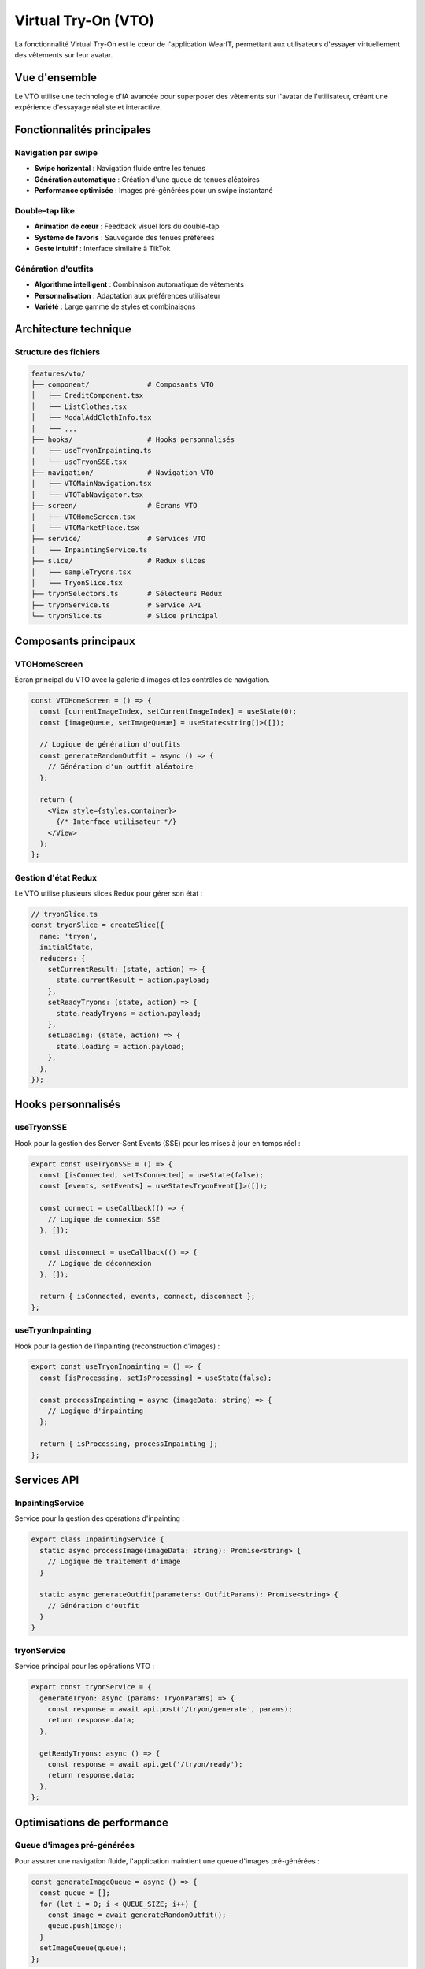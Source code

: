 Virtual Try-On (VTO)
====================

La fonctionnalité Virtual Try-On est le cœur de l'application WearIT, permettant aux utilisateurs d'essayer virtuellement des vêtements sur leur avatar.

Vue d'ensemble
--------------

Le VTO utilise une technologie d'IA avancée pour superposer des vêtements sur l'avatar de l'utilisateur, créant une expérience d'essayage réaliste et interactive.

Fonctionnalités principales
---------------------------

Navigation par swipe
~~~~~~~~~~~~~~~~~~~

* **Swipe horizontal** : Navigation fluide entre les tenues
* **Génération automatique** : Création d'une queue de tenues aléatoires
* **Performance optimisée** : Images pré-générées pour un swipe instantané

Double-tap like
~~~~~~~~~~~~~~~

* **Animation de cœur** : Feedback visuel lors du double-tap
* **Système de favoris** : Sauvegarde des tenues préférées
* **Geste intuitif** : Interface similaire à TikTok

Génération d'outfits
~~~~~~~~~~~~~~~~~~~~

* **Algorithme intelligent** : Combinaison automatique de vêtements
* **Personnalisation** : Adaptation aux préférences utilisateur
* **Variété** : Large gamme de styles et combinaisons

Architecture technique
----------------------

Structure des fichiers
~~~~~~~~~~~~~~~~~~~~~~

.. code-block:: text

   features/vto/
   ├── component/              # Composants VTO
   │   ├── CreditComponent.tsx
   │   ├── ListClothes.tsx
   │   ├── ModalAddClothInfo.tsx
   │   └── ...
   ├── hooks/                  # Hooks personnalisés
   │   ├── useTryonInpainting.ts
   │   └── useTryonSSE.tsx
   ├── navigation/             # Navigation VTO
   │   ├── VTOMainNavigation.tsx
   │   └── VTOTabNavigator.tsx
   ├── screen/                 # Écrans VTO
   │   ├── VTOHomeScreen.tsx
   │   └── VTOMarketPlace.tsx
   ├── service/                # Services VTO
   │   └── InpaintingService.ts
   ├── slice/                  # Redux slices
   │   ├── sampleTryons.tsx
   │   └── TryonSlice.tsx
   ├── tryonSelectors.ts       # Sélecteurs Redux
   ├── tryonService.ts         # Service API
   └── tryonSlice.ts           # Slice principal

Composants principaux
---------------------

VTOHomeScreen
~~~~~~~~~~~~~

Écran principal du VTO avec la galerie d'images et les contrôles de navigation.

.. code-block:: typescript

   const VTOHomeScreen = () => {
     const [currentImageIndex, setCurrentImageIndex] = useState(0);
     const [imageQueue, setImageQueue] = useState<string[]>([]);
     
     // Logique de génération d'outfits
     const generateRandomOutfit = async () => {
       // Génération d'un outfit aléatoire
     };
     
     return (
       <View style={styles.container}>
         {/* Interface utilisateur */}
       </View>
     );
   };

Gestion d'état Redux
~~~~~~~~~~~~~~~~~~~~

Le VTO utilise plusieurs slices Redux pour gérer son état :

.. code-block:: typescript

   // tryonSlice.ts
   const tryonSlice = createSlice({
     name: 'tryon',
     initialState,
     reducers: {
       setCurrentResult: (state, action) => {
         state.currentResult = action.payload;
       },
       setReadyTryons: (state, action) => {
         state.readyTryons = action.payload;
       },
       setLoading: (state, action) => {
         state.loading = action.payload;
       },
     },
   });

Hooks personnalisés
-------------------

useTryonSSE
~~~~~~~~~~~

Hook pour la gestion des Server-Sent Events (SSE) pour les mises à jour en temps réel :

.. code-block:: typescript

   export const useTryonSSE = () => {
     const [isConnected, setIsConnected] = useState(false);
     const [events, setEvents] = useState<TryonEvent[]>([]);
     
     const connect = useCallback(() => {
       // Logique de connexion SSE
     }, []);
     
     const disconnect = useCallback(() => {
       // Logique de déconnexion
     }, []);
     
     return { isConnected, events, connect, disconnect };
   };

useTryonInpainting
~~~~~~~~~~~~~~~~~~

Hook pour la gestion de l'inpainting (reconstruction d'images) :

.. code-block:: typescript

   export const useTryonInpainting = () => {
     const [isProcessing, setIsProcessing] = useState(false);
     
     const processInpainting = async (imageData: string) => {
       // Logique d'inpainting
     };
     
     return { isProcessing, processInpainting };
   };

Services API
------------

InpaintingService
~~~~~~~~~~~~~~~~~

Service pour la gestion des opérations d'inpainting :

.. code-block:: typescript

   export class InpaintingService {
     static async processImage(imageData: string): Promise<string> {
       // Logique de traitement d'image
     }
     
     static async generateOutfit(parameters: OutfitParams): Promise<string> {
       // Génération d'outfit
     }
   }

tryonService
~~~~~~~~~~~~

Service principal pour les opérations VTO :

.. code-block:: typescript

   export const tryonService = {
     generateTryon: async (params: TryonParams) => {
       const response = await api.post('/tryon/generate', params);
       return response.data;
     },
     
     getReadyTryons: async () => {
       const response = await api.get('/tryon/ready');
       return response.data;
     },
   };

Optimisations de performance
---------------------------

Queue d'images pré-générées
~~~~~~~~~~~~~~~~~~~~~~~~~~~

Pour assurer une navigation fluide, l'application maintient une queue d'images pré-générées :

.. code-block:: typescript

   const generateImageQueue = async () => {
     const queue = [];
     for (let i = 0; i < QUEUE_SIZE; i++) {
       const image = await generateRandomOutfit();
       queue.push(image);
     }
     setImageQueue(queue);
   };

Gestion de la mémoire
~~~~~~~~~~~~~~~~~~~~~

* **Nettoyage automatique** : Suppression des images non utilisées
* **Cache intelligent** : Mise en cache des images fréquemment utilisées
* **Lazy loading** : Chargement à la demande des images

Gestion des erreurs
-------------------

États d'erreur
~~~~~~~~~~~~~~

* **Pas de vêtements disponibles** : Message informatif quand aucun vêtement n'est disponible
* **Erreur de génération** : Gestion des échecs de génération d'outfits
* **Problèmes de connexion** : Gestion des déconnexions réseau

Recovery automatique
~~~~~~~~~~~~~~~~~~~~

* **Retry automatique** : Nouvelle tentative en cas d'échec
* **Fallback** : Utilisation d'images de secours
* **État de chargement** : Feedback visuel pendant les opérations

Tests
------

Stratégie de tests
~~~~~~~~~~~~~~~~~~

* **Tests unitaires** : Tests des composants VTO
* **Tests d'intégration** : Tests des services et hooks
* **Tests de performance** : Tests de charge et de mémoire
* **Tests E2E** : Tests complets du flux VTO

Exemples de tests
~~~~~~~~~~~~~~~~~

.. code-block:: typescript

   describe('VTOHomeScreen', () => {
     it('should generate random outfit on mount', async () => {
       // Test de génération d'outfit
     });
     
     it('should handle double tap like', () => {
       // Test du double-tap
     });
     
     it('should navigate on swipe', () => {
       // Test de navigation
     });
   }); 